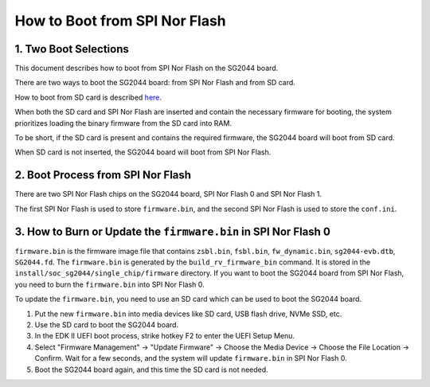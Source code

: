 ==============================
How to Boot from SPI Nor Flash
==============================

1. Two Boot Selections
======================

This document describes how to boot from SPI Nor Flash on the SG2044 board.

There are two ways to boot the SG2044 board: from SPI Nor Flash and from SD card.

How to boot from SD card is described `here <https://github.com/hconion/sophgo-doc/blob/main/SG2044/HowTo/A%20Simple%20Method%20to%20Install%20Ubuntu%20Image%20on%20SG2044%20EVB.rst#5-boot-from-microsd-card>`_.

When both the SD card and SPI Nor Flash are inserted and contain the necessary firmware for booting, the system prioritizes loading the binary firmware from the SD card into RAM.

To be short, if the SD card is present and contains the required firmware, the SG2044 board will boot from SD card.

When SD card is not inserted, the SG2044 board will boot from SPI Nor Flash.

2. Boot Process from SPI Nor Flash
=====================================

There are two SPI Nor Flash chips on the SG2044 board, SPI Nor Flash 0 and SPI Nor Flash 1. 

The first SPI Nor Flash is used to store ``firmware.bin``, and the second SPI Nor Flash is used to store the ``conf.ini``.

3. How to Burn or Update the ``firmware.bin`` in SPI Nor Flash 0
================================================================

``firmware.bin`` is the firmware image file that contains ``zsbl.bin``, ``fsbl.bin``, ``fw_dynamic.bin``, ``sg2044-evb.dtb``, ``SG2044.fd``.
The ``firmware.bin`` is generated by the ``build_rv_firmware_bin`` command.
It is stored in the ``install/soc_sg2044/single_chip/firmware`` directory.
If you want to boot the SG2044 board from SPI Nor Flash, you need to burn the ``firmware.bin`` into SPI Nor Flash 0.

To update the ``firmware.bin``, you need to use an SD card which can be used to boot the SG2044 board.

1. Put the new ``firmware.bin`` into media devices like SD card, USB flash drive, NVMe SSD, etc.

2. Use the SD card to boot the SG2044 board.

3. In the EDK II UEFI boot process, strike hotkey F2 to enter the UEFI Setup Menu.

4. Select "Firmware Management" -> "Update Firmware" -> Choose the Media Device -> Choose the File Location -> Confirm.
   Wait for a few seconds, and the system will update ``firmware.bin`` in SPI Nor Flash 0.

5. Boot the SG2044 board again, and this time the SD card is not needed.
